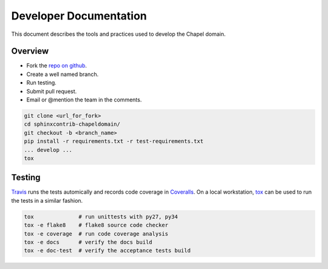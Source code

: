 Developer Documentation
=======================

This document describes the tools and practices used to develop the Chapel
domain.

Overview
--------

* Fork the `repo on github`_.
* Create a well named branch.
* Run testing.
* Submit pull request.
* Email or @mention the team in the comments.

.. _repo on github: https://github.com/chapel-lang/sphinxcontrib-chapeldomain

.. code-block:: bash

    git clone <url_for_fork>
    cd sphinxcontrib-chapeldomain/
    git checkout -b <branch_name>
    pip install -r requirements.txt -r test-requirements.txt
    ... develop ...
    tox

Testing
-------

Travis_ runs the tests automically and records code coverage in Coveralls_. On
a local workstation, tox_ can be used to run the tests in a similar fashion.

.. code-block:: bash

    tox              # run unittests with py27, py34
    tox -e flake8    # flake8 source code checker
    tox -e coverage  # run code coverage analysis
    tox -e docs      # verify the docs build
    tox -e doc-test  # verify the acceptance tests build

.. _Travis: https://travis-ci.org/chapel-lang/sphinxcontrib-chapeldomain
.. _Coveralls: https://coveralls.io/r/chapel-lang/sphinxcontrib-chapeldomain?branch=master
.. _tox: https://tox.readthedocs.org/en/latest/
